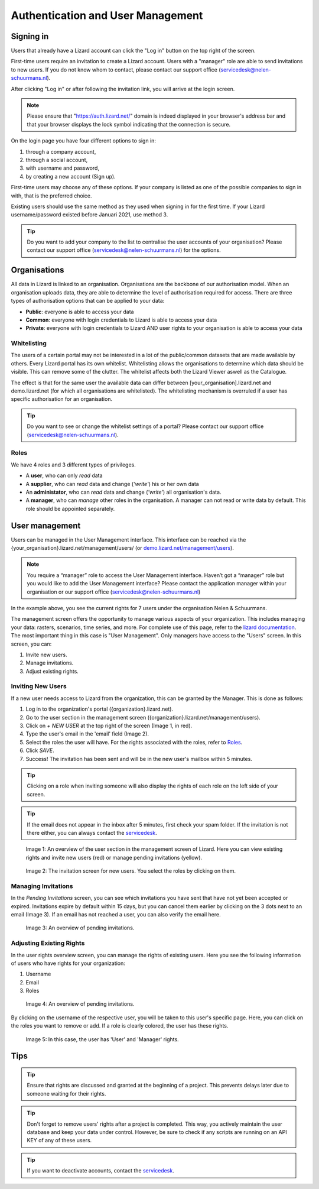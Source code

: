 ==================================
Authentication and User Management
==================================


Signing in
==========

Users that already have a Lizard account can click the "Log in"
button on the top right of the screen.

First-time users require an invitation to create a Lizard account. Users with
a "manager" role are able to send invitations to new users.
If you do not know whom to contact, please contact our support office
(servicedesk@nelen-schuurmans.nl).

After clicking "Log in" or after following the invitation link, you will arrive
at the login screen.

.. note::
    Please ensure that "https://auth.lizard.net/" domain is indeed displayed
    in your browser's address bar and that your browser displays the lock
    symbol indicating that the connection is secure.

On the login page you have four different options to sign in:

1. through a company account,
2. through a social account,
3. with username and password,
4. by creating a new account (Sign up).

First-time users may choose any of these options. If your company is listed as
one of the possible companies to sign in with, that is the preferred choice.

Existing users should use the same method as they used when signing in for 
the first time. If your Lizard username/password existed before Januari 2021,
use method 3.

.. tip::
    Do you want to add your company to the list to centralise the user accounts
    of your organisation? Please contact our support office
    (servicedesk@nelen-schuurmans.nl) for the options.


Organisations
=============

All data in Lizard is linked to an organisation.
Organisations are the backbone of our authorisation model.
When an organisation uploads data, they are able to determine the level of authorisation required for access.
There are three types of authorisation options that can be applied to your data: 

* **Public**: everyone is able to access your data 
* **Common**: everyone with login credentials to Lizard is able to access your data 
* **Private**: everyone with login credentials to Lizard AND user rights to your organisation is able to access your data



Whitelisting
------------

The users of a certain portal may not be interested in a lot of the public/common datasets that are made available by others.
Every Lizard portal has its own whitelist.
Whitelisting allows the organisations to determine which data should be visible.
This can remove some of the clutter.
The whitelist affects both the Lizard Viewer aswell as the Catalogue.

The effect is that for the same user the available data can differ between [your_organisation].lizard.net and demo.lizard.net (for which all organisations are whitelisted).
The whitelisting mechanism is overruled if a user has specific authorisation for an organisation.

.. tip::
    Do you want to see or change the whitelist settings of a portal? Please contact our support office
    (servicedesk@nelen-schuurmans.nl).


Roles
-----

We have 4 roles and 3 different types of privileges. 

* A **user**, who can only *read* data
* A **supplier**, who can *read* data and change (*'write'*) his or her own data
* An **administator**, who can *read* data and change (*'write'*) all organisation's data. 
* A **manager**, who can *manage* other roles in the organisation. A manager can not read or write data by default. This role should be appointed separately. 


User management
===============

Users can be managed in the User Management interface.
This interface can be reached via the {your_organisation}.lizard.net/management/users/ (or `demo.lizard.net/management/users <https://demo.lizard.net/management/users>`_).

.. note::
    You require a “manager” role to access the User Management interface.
    Haven’t got a “manager” role but you would like to add the User Management interface?
    Please contact the application manager within your organisation or our support office (servicedesk@nelen-schuurmans.nl)
	
.. image:: /images/b_usermanagement_03.png

In the example above, you see the current rights for 7 users under the organisation Nelen & Schuurmans. 


The management screen offers the opportunity to manage various aspects of your organization.
This includes managing your data: rasters, scenarios, time series, and more.
For complete use of this page, refer to the `lizard documentation <https://docs.lizard.net/index.html>`_.
The most important thing in this case is "User Management".
Only managers have access to the "Users" screen.
In this screen, you can:

1. Invite new users.
2. Manage invitations.
3. Adjust existing rights.


Inviting New Users
----------------------------

If a new user needs access to Lizard from the organization, this can be granted by the Manager.
This is done as follows:

1. Log in to the organization's portal ({organization}.lizard.net).
2. Go to the user section in the management screen ({organization}.lizard.net/management/users).
3. Click on `+ NEW USER` at the top right of the screen (Image 1, in red).
4. Type the user's email in the 'email' field (Image 2).
5. Select the roles the user will have. For the rights associated with the roles, refer to `Roles`_.
6. Click `SAVE`.
7. Success! The invitation has been sent and will be in the new user's mailbox within 5 minutes.

.. tip:: Clicking on a role when inviting someone will also display the rights of each role on the left side of your screen.

.. tip:: If the email does not appear in the inbox after 5 minutes, first check your spam folder. If the invitation is not there either, you can always contact the `servicedesk <mailto:servicedesk@nelen-schuurmans.nl>`_.

.. figure:: /images/h_gebruiker_uitnodigen_1.png
    :scale: 50%
    :alt: Overview of the Lizard management page with multiple users.

    Image 1: An overview of the user section in the management screen of Lizard.
    Here you can view existing rights and invite new users (red) or manage pending invitations (yellow).

.. figure:: /images/h_gebruiker_uitnodigen_2.png
    :scale: 50%
    :alt: Invitation screen for new users of Lizard. Enter an email and select the roles for the new user.

    Image 2: The invitation screen for new users. You select the roles by clicking on them.



Managing Invitations
---------------------

In the `Pending Invitations` screen, you can see which invitations you have sent that have not yet been accepted or expired.
Invitations expire by default within 15 days, but you can cancel them earlier by clicking on the 3 dots next to an email (Image 3).
If an email has not reached a user, you can also verify the email here.

.. figure:: /images/h_pending_uitnodiging_1.png
    :scale: 50%
    :alt: Invitation screen for new users of Lizard. Enter an email and select the roles for the new user.

    Image 3: An overview of pending invitations.


Adjusting Existing Rights
---------------------------

In the user rights overview screen, you can manage the rights of existing users.
Here you see the following information of users who have rights for your organization:

1. Username
2. Email
3. Roles

.. figure:: /images/h_rechten_beheren_1.png
    :scale: 50%
    :alt: Overview of the Lizard management page with multiple users.

    Image 4: An overview of pending invitations.

By clicking on the username of the respective user, you will be taken to this user's specific page.
Here, you can click on the roles you want to remove or add.
If a role is clearly colored, the user has these rights.

.. figure:: /images/h_rechten_beheren_2.png
    :scale: 50%
    :alt: Roles of an individual user.

    Image 5: In this case, the user has 'User' and 'Manager' rights.


Tips
=============

.. tip:: Ensure that rights are discussed and granted at the beginning of a project.
    This prevents delays later due to someone waiting for their rights.

.. tip:: Don't forget to remove users' rights after a project is completed.
    This way, you actively maintain the user database and keep your data under control.
    However, be sure to check if any scripts are running on an API KEY of any of these users.

.. tip:: If you want to deactivate accounts, contact the `servicedesk <mailto:servicedesk@nelen-schuurmans.nl>`_.